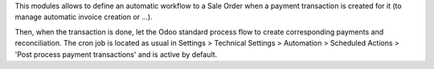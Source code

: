 This modules allows to define an automatic workflow to a Sale Order when a
payment transaction is created for it (to manage automatic invoice creation or
...).

Then, when the transaction is done, let the Odoo standard process flow
to create corresponding payments and reconciliation. The cron job is located
as usual in Settings > Technical Settings > Automation > Scheduled Actions >
'Post process payment transactions' and is active by default.
